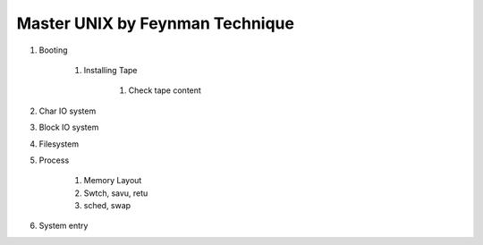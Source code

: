 ================================
Master UNIX by Feynman Technique
================================

#. Booting

    #. Installing Tape

        #. Check tape content

#. Char IO system
#. Block IO system
#. Filesystem
#. Process

    #. Memory Layout
    #. Swtch, savu, retu
    #. sched, swap 

#. System entry